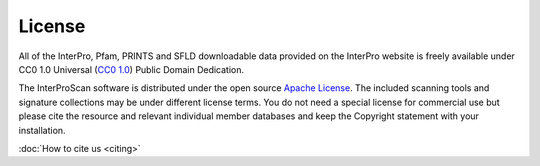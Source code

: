 #######
License 
#######

All of the InterPro, Pfam, PRINTS and SFLD downloadable data provided on the InterPro website is freely available 
under CC0 1.0 Universal (`CC0 1.0 <https://creativecommons.org/publicdomain/zero/1.0/>`_) Public 
Domain Dedication.

The InterProScan software is distributed under the open source `Apache License <http://www.apache.org/licenses/LICENSE-2.0.txt>`_. 
The included scanning tools and signature collections may be under different license terms.
You do not need a special license for commercial use but please cite the resource and relevant 
individual member databases and keep the Copyright statement with your installation.

:doc:`How to cite us <citing>` 